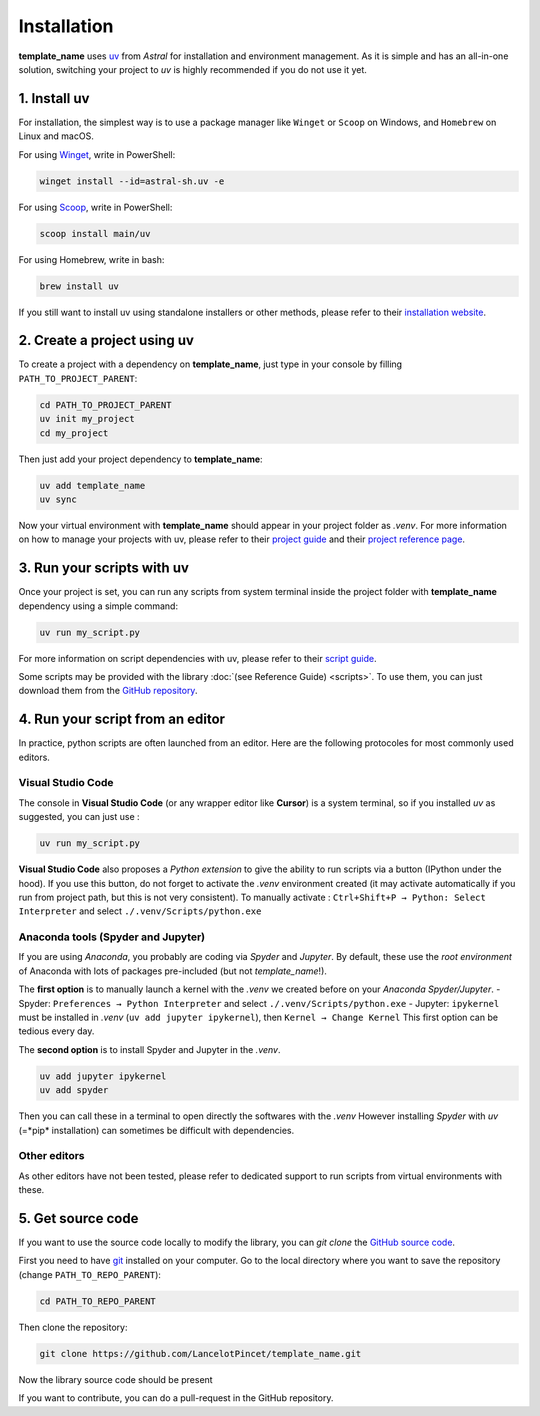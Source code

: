 Installation
============

**template_name** uses `uv <https://docs.astral.sh/uv>`_ from *Astral* for installation and environment management.
As it is simple and has an all-in-one solution, switching your project to *uv* is highly recommended if you do not use it yet.

1. Install uv
-------------

For installation, the simplest way is to use a package manager like ``Winget`` or ``Scoop`` on Windows, and ``Homebrew`` on Linux and macOS.

For using `Winget <https://winstall.app/apps/astral-sh.uv>`_, write in PowerShell:

.. code-block:: powershell

   winget install --id=astral-sh.uv -e

For using `Scoop <https://scoop.sh/#/apps?q=uv>`_, write in PowerShell:

.. code-block:: powershell

   scoop install main/uv

For using Homebrew, write in bash:

.. code-block:: bash

   brew install uv

If you still want to install uv using standalone installers or other methods, please refer to their `installation website <https://docs.astral.sh/uv/getting-started/installation/>`_.



2. Create a project using uv
----------------------------

To create a project with a dependency on **template_name**, just type in your console by filling ``PATH_TO_PROJECT_PARENT``:

.. code-block:: shell

   cd PATH_TO_PROJECT_PARENT
   uv init my_project
   cd my_project

Then just add your project dependency to **template_name**:

.. code-block:: shell

   uv add template_name
   uv sync

Now your virtual environment with **template_name** should appear in your project folder as *.venv*. 
For more information on how to manage your projects with uv, please refer to their `project guide <https://docs.astral.sh/uv/guides/projects/>`_ and their `project reference page <https://docs.astral.sh/uv/concepts/projects/>`_.

3. Run your scripts with uv
---------------------------

Once your project is set, you can run any scripts from system terminal inside the project folder with **template_name** dependency using a simple command:

.. code-block:: shell

   uv run my_script.py

For more information on script dependencies with uv, please refer to their `script guide <https://docs.astral.sh/uv/guides/scripts/>`_.

Some scripts may be provided with the library :doc:`(see Reference Guide) <scripts>`.
To use them, you can just download them from the `GitHub repository <https://github.com/LancelotPincet/template_name/tree/main/src/template_lowername/scripts>`_.

4. Run your script from an editor
---------------------------------

In practice, python scripts are often launched from an editor. Here are the following protocoles for most commonly used editors.

Visual Studio Code
~~~~~~~~~~~~~~~~~~

The console in **Visual Studio Code** (or any wrapper editor like **Cursor**) is a system terminal, so if you installed *uv* as suggested, you can just use :

.. code-block:: shell

   uv run my_script.py

**Visual Studio Code** also proposes a *Python extension* to give the ability to run scripts via a button (IPython under the hood).
If you use this button, do not forget to activate the *.venv* environment created (it may activate automatically if you run from project path, but this is not very consistent).
To manually activate : ``Ctrl+Shift+P → Python: Select Interpreter`` and select ``./.venv/Scripts/python.exe``

Anaconda tools (Spyder and Jupyter)
~~~~~~~~~~~~~~~~~~~~~~~~~~~~~~~~~~~~~~

If you are using *Anaconda*, you probably are coding via *Spyder* and *Jupyter*. By default, these use the *root environment* of Anaconda with lots of packages pre-included (but not *template_name*!).

The **first option** is to manually launch a kernel with the *.venv* we created before on your *Anaconda Spyder/Jupyter*.
- Spyder: ``Preferences → Python Interpreter`` and select ``./.venv/Scripts/python.exe``
- Jupyter: ``ipykernel`` must be installed in *.venv* (``uv add jupyter ipykernel``), then ``Kernel → Change Kernel``
This first option can be tedious every day.

The **second option** is to install Spyder and Jupyter in the *.venv*.

.. code-block:: shell

   uv add jupyter ipykernel
   uv add spyder

Then you can call these in a terminal to open directly the softwares with the *.venv*
However installing *Spyder* with *uv* (=*pip* installation) can sometimes be difficult with dependencies.

Other editors
~~~~~~~~~~~~~

As other editors have not been tested, please refer to dedicated support to run scripts from virtual environments with these.

5. Get source code
------------------

If you want to use the source code locally to modify the library, you can `git clone` the `GitHub source code <https://github.com/LancelotPincet/template_name>`_.

First you need to have `git <https://git-scm.com/downloads>`_ installed on your computer. 
Go to the local directory where you want to save the repository (change ``PATH_TO_REPO_PARENT``):

.. code-block:: shell

   cd PATH_TO_REPO_PARENT

Then clone the repository:

.. code-block:: shell

   git clone https://github.com/LancelotPincet/template_name.git

Now the library source code should be present

If you want to contribute, you can do a pull-request in the GitHub repository.